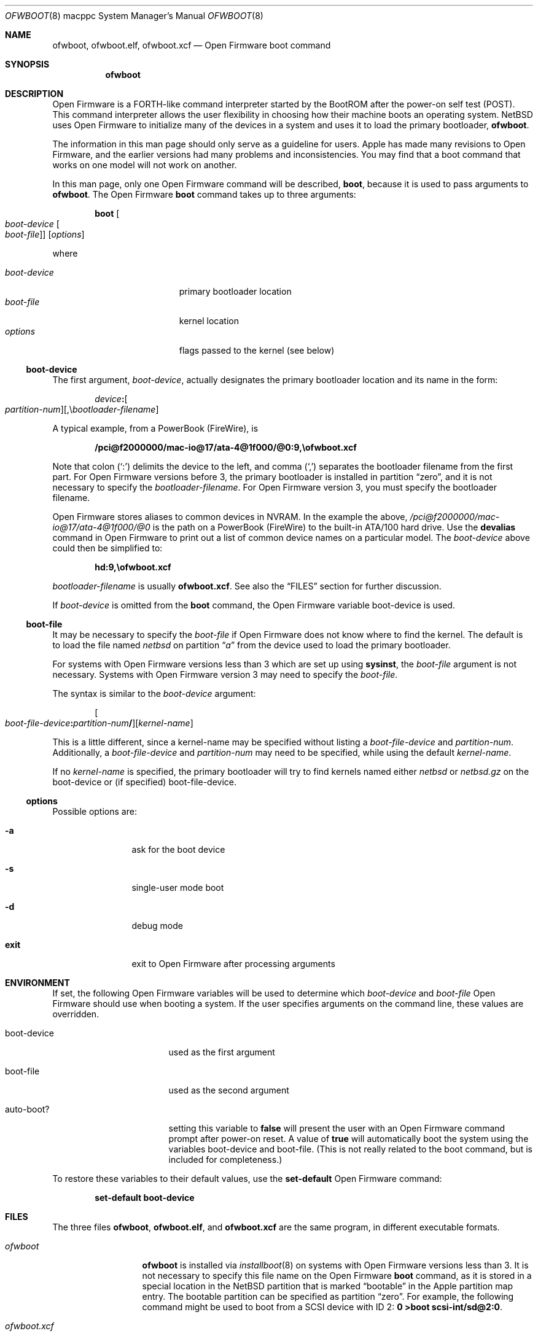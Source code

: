 .\"	$NetBSD: ofwboot.8,v 1.18 2024/06/09 05:42:59 tsutsui Exp $
.\"
.\" Copyright (c) 2001 The NetBSD Foundation, Inc.
.\" All rights reserved.
.\"
.\" This code is derived from software contributed to The NetBSD Foundation
.\" by Makoto Fujiwara, Thomas Klausner, and Michael Wolfson.
.\"
.\" Redistribution and use in source and binary forms, with or without
.\" modification, are permitted provided that the following conditions
.\" are met:
.\" 1. Redistributions of source code must retain the above copyright
.\"    notice, this list of conditions and the following disclaimer.
.\" 2. Redistributions in binary form must reproduce the above copyright
.\"    notice, this list of conditions and the following disclaimer in the
.\"    documentation and/or other materials provided with the distribution.
.\"
.\" THIS SOFTWARE IS PROVIDED BY THE NETBSD FOUNDATION, INC. AND CONTRIBUTORS
.\" ``AS IS'' AND ANY EXPRESS OR IMPLIED WARRANTIES, INCLUDING, BUT NOT LIMITED
.\" TO, THE IMPLIED WARRANTIES OF MERCHANTABILITY AND FITNESS FOR A PARTICULAR
.\" PURPOSE ARE DISCLAIMED.  IN NO EVENT SHALL THE FOUNDATION OR CONTRIBUTORS
.\" BE LIABLE FOR ANY DIRECT, INDIRECT, INCIDENTAL, SPECIAL, EXEMPLARY, OR
.\" CONSEQUENTIAL DAMAGES (INCLUDING, BUT NOT LIMITED TO, PROCUREMENT OF
.\" SUBSTITUTE GOODS OR SERVICES; LOSS OF USE, DATA, OR PROFITS; OR BUSINESS
.\" INTERRUPTION) HOWEVER CAUSED AND ON ANY THEORY OF LIABILITY, WHETHER IN
.\" CONTRACT, STRICT LIABILITY, OR TORT (INCLUDING NEGLIGENCE OR OTHERWISE)
.\" ARISING IN ANY WAY OUT OF THE USE OF THIS SOFTWARE, EVEN IF ADVISED OF THE
.\" POSSIBILITY OF SUCH DAMAGE.
.\"
.Dd June 9, 2024
.Dt OFWBOOT 8 macppc
.Os
.Sh NAME
.Nm ofwboot ,
.Nm ofwboot.elf ,
.Nm ofwboot.xcf
.Nd Open Firmware boot command
.Sh SYNOPSIS
.Nm ofwboot
.Sh DESCRIPTION
Open Firmware is a FORTH-like command interpreter started by the BootROM after
the power-on self test (POST).
This command interpreter allows the user flexibility in choosing how their
machine boots an operating system.
.Nx
uses Open Firmware to initialize
many of the devices in a system and uses it to load the primary bootloader,
.Nm ofwboot .
.Pp
The information in this man page should only serve as a guideline for users.
.Tn Apple
has made many revisions to Open Firmware, and the earlier versions
had many problems and inconsistencies.
You may find that a boot command that works on one model will not work
on another.
.Pp
In this man page, only one Open Firmware command will be described,
.Ic boot ,
because it is used to pass arguments to
.Nm ofwboot .
The Open Firmware
.Ic boot
command takes up to three arguments:
.Bd -literal -offset indent
.Ic boot Oo Ar boot-device Oo Ar boot-file Oc Oc Op Ar options
.Ed
.Pp
where
.Pp
.Bl -tag -width ".Ar boot-device" -offset indent -compact
.It Ar boot-device
primary bootloader location
.It Ar boot-file
kernel location
.It Ar options
flags passed to the kernel (see below)
.El
.Ss boot-device
The first argument,
.Ar boot-device ,
actually designates the primary bootloader location and its name in the
form:
.Bd -literal -offset indent
.Sm off
.Ar device Ic \&: Oo Ar partition-num Oc Op \&, \e Ar bootloader-filename
.Sm on
.Ed
.Pp
A typical example, from a PowerBook (FireWire), is
.Pp
.Dl /pci@f2000000/mac-io@17/ata-4@1f000/@0:9,\eofwboot.xcf
.Pp
Note that colon
.Pq Ql \&:
delimits the device to the left, and comma
.Pq Ql \&,
separates the bootloader filename from the first part.
For Open Firmware versions before 3, the primary bootloader is installed
in partition
.Dq zero ,
and it is not necessary to specify the
.Ar bootloader-filename .
For Open Firmware version 3, you must specify the bootloader filename.
.Pp
Open Firmware stores aliases to common devices in
.Tn NVRAM .
In the example the above,
.Pa /pci@f2000000/mac-io@17/ata-4@1f000/@0
is the path on a PowerBook
(FireWire) to the built-in
.Tn ATA Ns /100
hard drive.
Use the
.Ic devalias
command in Open Firmware to print out a list of common device names on a
particular model.
The
.Ar boot-device
above could then be simplified to:
.Pp
.Dl hd:9,\eofwboot.xcf
.Pp
.Ar bootloader-filename
is usually
.Nm ofwboot.xcf .
See also the
.Sx FILES
section for further discussion.
.Pp
If
.Ar boot-device
is omitted from the
.Ic boot
command, the Open Firmware variable
.Ev boot-device
is used.
.Ss boot-file
It may be necessary to specify the
.Ar boot-file
if Open Firmware does not know where to find the kernel.
The default is to load the file named
.Pa netbsd
on partition
.Dq Pa a
from the device used to load the primary bootloader.
.Pp
For systems with
Open Firmware versions less than 3 which are set up using
.Ic sysinst ,
the
.Ar boot-file
argument is not necessary.
Systems with Open Firmware version 3 may need to specify the
.Ar boot-file .
.Pp
The syntax is similar to the
.Ar boot-device
argument:
.Bd -literal -offset indent
.Sm off
.Oo Ar boot-file-device Ic \&: Ar partition-num\^ Ic \&/ Oc Op Ar kernel-name
.Sm on
.Ed
.Pp
This is a little different, since a kernel-name may be specified without
listing a
.Ar boot-file-device
and
.Ar partition-num .
Additionally, a
.Ar boot-file-device
and
.Ar partition-num
may need to be specified, while using the default
.Ar kernel-name .
.Pp
If no
.Ar kernel-name
is specified, the primary bootloader will try to find kernels named either
.Pa netbsd
or
.Pa netbsd.gz
on the boot-device or (if specified) boot-file-device.
.Ss options
Possible options are:
.Bl -tag -width Fl
.It Fl a
ask for the boot device
.It Fl s
single-user mode boot
.It Fl d
debug mode
.It Cm exit
exit to Open Firmware after processing arguments
.El
.Sh ENVIRONMENT
If set, the following Open Firmware variables will be used to determine which
.Ar boot-device
and
.Ar boot-file
Open Firmware should use when booting a system.
If the user specifies arguments on the command line, these values
are overridden.
.Bl -tag -width Ev
.It Ev boot-device
used as the first argument
.It Ev boot-file
used as the second argument
.It Ev auto-boot?
setting this variable to
.Ic false
will present the user with an Open Firmware command prompt after power-on
reset.
A value of
.Ic true
will automatically boot the system using the variables
.Ev boot-device
and
.Ev boot-file .
(This is not really related to the boot command, but is included for
completeness.)
.El
.Pp
To restore these variables to their default values, use the
.Ic set-default
Open Firmware command:
.Pp
.Dl set-default boot-device
.Sh FILES
The three files
.Nm ofwboot ,
.Nm ofwboot.elf ,
and
.Nm ofwboot.xcf
are the same program, in different executable formats.
.Bl -tag -width ".Pa ofwboot.xcf"
.
.It Pa ofwboot
.Nm
is installed via
.Xr installboot 8
on systems with Open Firmware versions less than 3.
It is not necessary to specify this file name on the Open Firmware
.Ic boot
command, as it is stored in a special location in the
.Nx
partition that is marked
.Dq bootable
in the Apple partition map entry.
The bootable partition can be specified as partition
.Dq zero .
For example, the following command might be used to boot from a SCSI device
with ID 2:
.Ic "0 >boot scsi-int/sd@2:0" .
.
.It Pa ofwboot.xcf
.Nm ofwboot.xcf
is in XCOFF format.
This file is used on all Open Firmware 3 systems, and on Open Firmware
systems prior to 3 when the bootloader is not installed in partition
.Dq zero ,
such as from an ISO-9660 format CD-ROM.
.
.It Pa ofwboot.elf
.Nm ofwboot.elf
is in
.Xr elf 5
format and only functions on systems with Open Firmware version 3.
To avoid confusion, all users should be using
.Nm ofwboot.xcf ,
as
.Nm ofwboot.elf
offers no additional functionality.
It is only included for historical reasons.
.
.It Pa boot.fs
This 1.44 MB disk image contains everything necessary to boot and install
.Nx .
It includes the partition
.Dq zero
bootloader
.Nm ( ofwboot ) ,
an INSTALL kernel (with limited device drivers), and the
.Ic sysinst
utility in a RAM disk.
Since Open Firmware does not care what media
files are loaded from, only whether they are supported and in the correct
format, this disk image may be placed on media other than floppy disks, such
as hard drives or Zip disks.
Use
.Xr dd 1
on Unix, or
.Ic DiskCopy
on MacOS 9.1 or later, or
.Ic suntar
on any MacOS version to copy this image onto the media.
.
.It Pa netbsd
production kernel, using the GENERIC set of devices which supports almost all
hardware available for this platform.
.
.It Pa netbsd_GENERIC_MD.gz
GENERIC kernel (the same as
.Ar netbsd ) ,
with RAM disk and
.Ic sysinst
included.
.
.It Pa NetBSD-{RELEASE}-macppc.iso
bootable CD-ROM image for all supported systems.
Usually located at
.Pa https://cdn.NetBSD.org/pub/NetBSD/images/{RELEASE}/
.El
.Sh EXAMPLES
.Pp
In the following examples
.Ql "0\~>\~"
is the Open Firmware prompt.
.Bl -item
.
.It
Boot the default installation into single user mode.
.Dl 0 > boot -s
.
.It
Boot an Open Firmware 3 system, with
.Ar netbsd
installed on partition
.Dq Pa a :
.Dl 0 > boot hd:,\eofwboot.xcf
.
.It
Boot the kernel named
.Pa netbsd.new
from partition
.Dq Pa a
of the hard disk into
.Xr ddb 4
using
.Tn ELF
version of
.Nm
from the USB flash drive:
.Dl 0 > boot usb0/disk:,\eofwboot.elf hd/netbsd.new -d
or
.Dl 0 > boot usb1/disk:,\eofwboot.elf hd/netbsd.new -d
Note: You can check which usb device name should be used by
.Dq Ic devalias
and
.Dq Ic dev usb0 ls
commands etc.
.
.It
Boot from bootable CD-ROM of
.Nx
release with Open Firmware 3 or higher:
.Dl 0 > boot cd:,\eofwboot.xcf
.
.It
Boot from bootable CD-ROM (internal SCSI, id=3) of
.Nx
release with Open Firmware versions prior to 3:
.Dl 0 > boot scsi/sd@3:0
.
.It
Boot from a USB flash drive containing a bootable CD-ROM ISO image of
.Nx
release with Open Firmware 3 or higher:
.Dl 0 > boot usb0/disk@1:3,\eofwboot.xcf
or
.Dl 0 > boot usb1/disk@1:3,\eofwboot.xcf
Note: The partition number
.Dq Pa 3
is an ISO9660/HFS hybrid partition specified by the Apple partition map
in the macppc CD ISO image of
.Nx
release.
.
.It
Boot from floppy disk:
.Dl 0 > boot fd:0
.
.It
Boot from network, with bootps,
.Xr bootptab 5 ,
.Xr tftpd 8 ,
and
.Xr nfsd 8
server available:
.Dl 0 > boot enet:0
.
.It
Boot from network, but use internal root partition of second drive:
.Dl 0 > boot enet:0 ultra1:0
.
.It
Boot MacOS, looking for the first available bootable disk:
.Dl 0 > boot hd:,\e\e:tbxi
.
.It
Boot MacOS X residing on partition 10:
.Dl 0 > boot hd:10,\e\e:tbxi
.
.El
.Sh ERRORS
.Bd -unfilled
DEFAULT CATCH!, code=FF00300 at %SRR0: FF80AD38 %SRR1: 00001070
.Ed
Could be
.Dq device not found
or I/O errors on the device.
The numbers are just for example.
If the error is caused by I/O errors (especially on CD boot),
retrying the same command after restarting Open Firmware by
.Ic reset-all
command might help.
.Bd -unfilled
CLAIM failed
.Ed
Open Firmware got errors on memory allocation ops etc.
This could also happen by buggy Open Firmware implementation, or improper
.Ev real-base
variable settings.
.Bd -unfilled
Can't LOAD from this device
.Ed
Open Firmware found the device, but it is not supported by
.Ic load .
.Bd -unfilled
0 > boot yy:0/netbsd
RESETing to change Configuration!
.Ed
.Ar yy:0
doesn't exist, so Open Firmware ignores the string and uses the
default parameters to boot MacOS; the MacOS boot routine then clears
some of the Open Firmware variables.
.Bd -unfilled
0 > boot ata/ata-disk@0:9 specified partition is not bootable
 ok
.Ed
As it says.
.Bd -unfilled
0 > boot ata/ata-disk@0:0
>> NetBSD/macppc OpenFirmware Boot, Revision 1.3
>> (root@nazuha, Fri Jun  8 22:21:55 JST 2001)
no active package3337696/
.Ed
and hangs: See the real-base part in the FAQ.
.Pp
Note: It is recommended to restart Open Firmware by
.Ic reset-all
command if you get these Open Firmware errors,
to avoid further unexpected random errors.
.Sh SEE ALSO
.Xr installboot 8
.Pp
.Pa INSTALL.html
.Pp
.Lk https://www.NetBSD.org/ports/macppc/faq.html "NetBSD/macppc Frequently Asked Questions"
.Pp
.Lk https://www.NetBSD.org/ports/macppc/partitioning.html "NetBSD/macppc Partitioning HOW-TO"
.Pp
.Lk https://www.NetBSD.org/ports/macppc/models.html "NetBSD/macppc Model Support"
.Pp
.Lk https://www.NetBSD.org/docs/network/netboot/ "Diskless NetBSD HOW-TO"
.Sh STANDARDS
.St -ieee1275-94
.Sh BUGS
.Nm
can only boot from devices recognized by Open Firmware.
.Pp
Early PowerMacintosh systems (particularly the 7500) seem to have problems
with netbooting.
Adding an arp entry at the tftp server with
.Pp
.Dl arp -s booting-host-name its-ethernet-address
.Pp
may resolve this problem (see
.Xr arp 8 ) .
.Pp
Once boot failed,
.Bd -literal -offset indent
0 > boot CLAIM failed
 ok
.Ed
.Pp
successive boots may not be possible.
You need to type
.Ic reset-all
or power-cycle to re-initialize Open Firmware.
